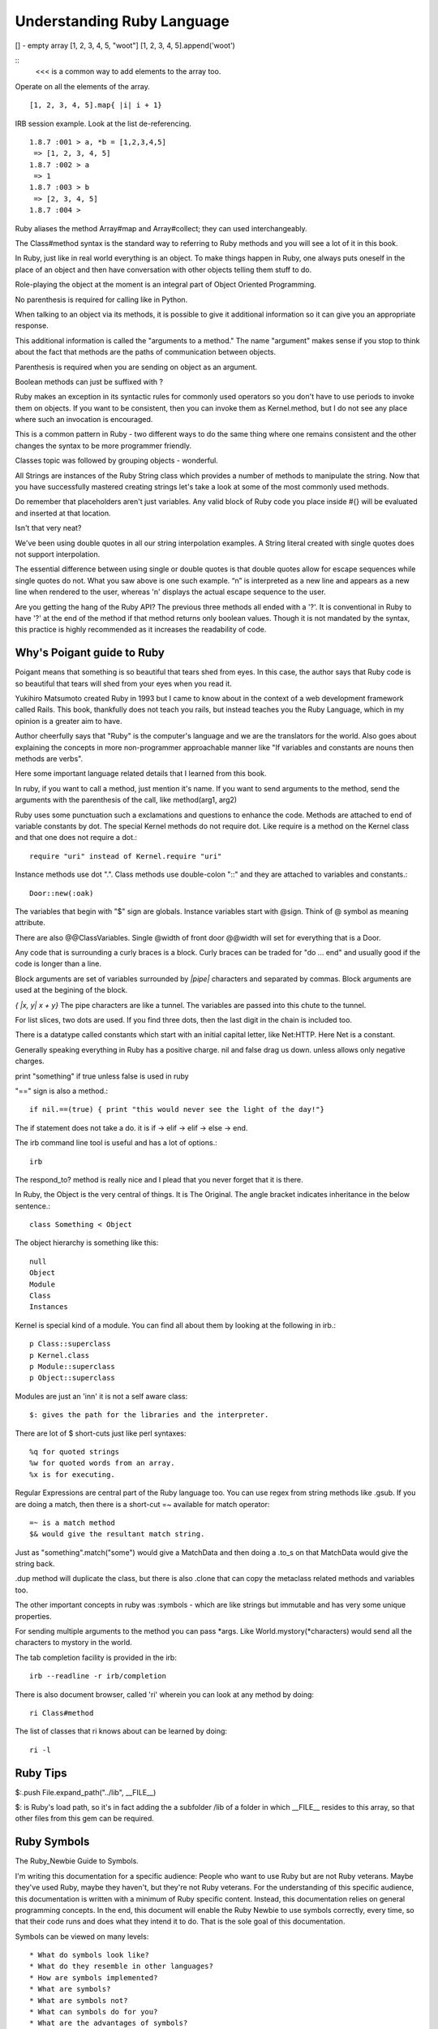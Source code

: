Understanding Ruby Language
===========================

[] - empty array
[1, 2, 3, 4, 5, "woot"]
[1, 2, 3, 4, 5].append('woot')

::
    <<< is a common way to add elements to the array too.

Operate on all the elements of the array.

::

    [1, 2, 3, 4, 5].map{ |i| i + 1}


IRB session example. Look at the list de-referencing.

::

    1.8.7 :001 > a, *b = [1,2,3,4,5]
     => [1, 2, 3, 4, 5]
    1.8.7 :002 > a
     => 1
    1.8.7 :003 > b
     => [2, 3, 4, 5]
    1.8.7 :004 >


Ruby aliases the method Array#map and Array#collect; they can used
interchangeably.

The Class#method syntax is the standard way to referring to Ruby methods and
you will see a lot of it in this book.

In Ruby, just like in real world everything is an object. To make things happen
in Ruby, one always puts oneself in the place of an object and then have
conversation with other objects telling them stuff to do.

Role-playing the object at the moment is an integral part of Object Oriented
Programming.

No parenthesis is required for calling like in Python.

When talking to an object via its methods, it is possible to give it additional
information so it can give you an appropriate response.

This additional information is called the "arguments to a method." The name
"argument" makes sense if you stop to think about the fact that methods are the
paths of communication between objects.

Parenthesis is required when you are sending on object as an argument.

Boolean methods can just be suffixed with ?

Ruby makes an exception in its syntactic rules for commonly used operators so
you don't have to use periods to invoke them on objects. If you want to be
consistent, then you can invoke them as Kernel.method, but I do not see any
place where such an invocation is encouraged.

This is a common pattern in Ruby - two different ways to do the same thing
where one remains consistent and the other changes the syntax to be more
programmer friendly.

Classes topic was followed by grouping objects - wonderful.

All Strings are instances of the Ruby String class which provides a number of
methods to manipulate the string. Now that you have successfully mastered
creating strings let's take a look at some of the most commonly used methods.

Do remember that placeholders aren't just variables. Any valid block of Ruby
code you place inside #{} will be evaluated and inserted at that location.

Isn't that very neat?

We've been using double quotes in all our string interpolation examples. A
String literal created with single quotes does not support interpolation.

The essential difference between using single or double quotes is that double
quotes allow for escape sequences while single quotes do not. What you saw
above is one such example. “\n” is interpreted as a new line and appears as a
new line when rendered to the user, whereas '\n' displays the actual escape
sequence to the user.

Are you getting the hang of the Ruby API? The previous three methods all ended
with a '?'. It is conventional in Ruby to have '?' at the end of the method if
that method returns only boolean values. Though it is not mandated by the
syntax, this practice is highly recommended as it increases the readability of
code.

Why's Poigant guide to Ruby
---------------------------

Poigant means that something is so beautiful that tears shed from eyes. In this
case, the author says that Ruby code is so beautiful that tears will shed from
your eyes when you read it.

Yukihiro Matsumoto created Ruby in 1993 but I came to know about in the context
of a web development framework called Rails. This book, thankfully does not
teach you rails, but instead teaches you the Ruby Language, which in my opinion
is a greater aim to have.

Author cheerfully says that "Ruby" is the computer's language and we are the
translators for the world. Also goes about explaining the concepts in more
non-programmer approachable manner like "If variables and constants are nouns
then methods are verbs".

Here some important language related details that I learned from this book.

In ruby, if you want to call a method, just mention it's name. If you want to
send arguments to the method, send the arguments with the parenthesis of the
call, like method(arg1, arg2)

Ruby uses some punctuation such a exclamations and questions to enhance the
code. Methods are attached to end of variable constants by dot. The special
Kernel methods do not require dot. Like require is a method on the Kernel class
and that one does not require a dot.::

    require "uri" instead of Kernel.require "uri"

Instance methods use dot ".".
Class methods use double-colon "::" and they are attached to variables and constants.::

    Door::new(:oak)

The variables that begin with "$" sign are globals. Instance variables start
with @sign.  Think of @ symbol as meaning attribute.

There are also @@ClassVariables.  Single @width of front door @@width will set
for everything that is a Door.

Any code that is surrounding a curly braces is a block. Curly braces can be
traded for "do ... end" and usually good if the code is longer than a line.

Block arguments are set of variables surrounded by `|pipe|` characters and
separated by commas. Block arguments are used at the begining of the block.

`{ |x, y| x + y}` The pipe characters are like a tunnel. The variables are passed
into this chute to the tunnel.

For list slices, two dots are used. If you find three dots, then the last digit
in the chain is included too.

There is a datatype called constants which start with an initial capital
letter, like Net:HTTP. Here Net is a constant.

Generally speaking everything in Ruby has a positive charge. nil and false drag
us down.  unless allows only negative charges.

print "something" if true unless false is used in ruby

"==" sign is also a method.::

    if nil.==(true) { print "this would never see the light of the day!"}

The if statement does not take a do. it is if -> elif -> elif -> else -> end.

The irb command line tool is useful and has a lot of options.::

    irb

The respond_to? method is really nice and I plead that you never forget that it
is there.

In Ruby, the Object is the very central of things. It is The Original.  The
angle bracket indicates inheritance in the below sentence.::

    class Something < Object


The object hierarchy is something like this::

    null
    Object
    Module
    Class
    Instances

Kernel is special kind of a module. You can find all about them by looking at the following in irb.::

    p Class::superclass
    p Kernel.class
    p Module::superclass
    p Object::superclass

Modules are just an 'inn' it is not a self aware class::

    $: gives the path for the libraries and the interpreter.

There are lot of $ short-cuts just like perl syntaxes::

    %q for quoted strings
    %w for quoted words from an array.
    %x is for executing.

Regular Expressions are central part of the Ruby language too. You can use
regex from string methods like .gsub. If you are doing a match, then there is a
short-cut =~ available for match operator::

    =~ is a match method
    $& would give the resultant match string.

Just as "something".match("some") would give a MatchData and then doing a .to_s
on that MatchData would give the string back.

.dup method will duplicate the class, but there is also .clone that can copy
the metaclass related methods and variables too.

The other important concepts in ruby was :symbols - which are like strings but
immutable and has very some unique properties.

For sending multiple arguments to the method you can pass \*args. Like
World.mystory(\*characters) would send all the characters to mystory in the
world.

The tab completion facility is provided in the irb::

    irb --readline -r irb/completion

There is also document browser, called 'ri' wherein you can look at any method
by doing::

    ri Class#method

The list of classes that ri knows about can be learned by doing::

    ri -l

Ruby Tips
---------

$:.push File.expand_path("../lib", __FILE__)

$: is Ruby's load path, so it's in fact adding the a subfolder /lib of a folder
in which __FILE__ resides to this array, so that other files from this gem can
be required.

Ruby Symbols
------------

The Ruby_Newbie Guide to Symbols.

I'm writing this documentation for a specific audience: People who want to use
Ruby but are not Ruby veterans. Maybe they've used Ruby, maybe they haven't,
but they're not Ruby veterans. For the understanding of this specific audience,
this documentation is written with a minimum of Ruby specific content. Instead,
this documentation relies on general programming concepts. In the end, this
document will enable the Ruby Newbie to use symbols correctly, every time, so
that their code runs and does what they intend it to do. That is the sole goal
of this documentation.

Symbols can be viewed on many levels::

    * What do symbols look like?
    * What do they resemble in other languages?
    * How are symbols implemented?
    * What are symbols?
    * What are symbols not?
    * What can symbols do for you?
    * What are the advantages of symbols?

What do symbols look like?

This is the one area where everyone agrees. Most symbols looks like a colon
followed by a non-quoted string::

    :myname

Another way to make a symbol is with a colon followed by a quoted string, which
is how you make a symbol whose string representation contains spaces::

    :'Steve was here and now is gone'

The preceding is also a symbol. Its string representation is:

"Steve was here and now is gone"

::

    #!/usr/bin/env ruby
    puts :'I love Ruby.'
    puts :'I love Ruby.'.to_i

    [slitt@mydesk slitt]$ ./test.rb
    I love Ruby.
    10263
    [slitt@mydesk slitt]$

Symbols are immutable. Their value remains constant during the entirety of the
program. They never appear on the left side of an assignment. You'll never see
this::

    :myname = "steve"

If you were to try that, you'd get the following error message:

Symbols ARE used like this::

    mystring = :steveT
    Or this:
    mystring = :steveT.to_s
    Or this:
    myint = :steveT.to_i
    Or this:
    attr_reader :steveT

Now you at least know what we're talking about. Naturally, you still have
plenty of questions. Read on.

What do they resemble in other languages?

I'm not qualified to answer this question. In the long run, it doesn't matter.
Trying to answer this question at the start of your Ruby career can muddle the
issue.

What are symbols?

A Ruby symbol is a thing that has both a number (integer) representation and a
string representation.

Let's explore further using code.::

    #!/usr/bin/env ruby

    puts :steve
    puts :steve.to_s
    puts :steve.to_i
    puts :steve.class


One last point. In a single program, every occurrence of an identically named
symbol is actually the same object. This is not true of strings. Watch this.

::

    #!/usr/bin/env ruby

    puts :myvalue.object_id
    puts :myvalue.object_id
    puts "myvalue".object_id
    puts "myvalue".object_id

[slitt@mydesk slitt]$ ./test.rb

::

    2625806
    2625806
    537872172
    537872152
    [slitt@mydesk slitt]$


A Ruby symbol is a thing that has both a number (integer) representation and a
string representation.  The string representation is much more important and
used much more often.  The value of a Ruby symbol's string part is the name of
the symbol, minus the leading colon.  A Ruby symbol cannot be changed at runtime.
Multiple uses of the same symbol have the same object ID and are the same object.

Now let's inject just a little bit of Ruby specific terminology. Almost
everything in Ruby is an object, and symbols are no exception. They're objects.

What are symbols not?

A Symbol is Not  a String

A Ruby symbol is not a string. Ruby string objects have methods such as
capitalize, and center. Ruby symbols have no such methods:

A Symbol is not (Just) a Name
-----------------------------

The following illustrates the the use of a symbol as a name:

attr_reader :length

You're naming both a get method (length()) and an instance variable (@length).

However, symbols can be used to hold any sort of immutable string. It could be
used as a constant (but you'd probably use an identifier starting with a
capital letter instead. The point is, symbols are not restricted to just names.

That being said, symbols are used as names quite often, so although equating a
symbol to a name is not correct, saying symbols are often used to hold names is
a reasonable assertion.

A Symbol is an Object, but So What?
-----------------------------------

No doubt about it, a symbol is an object, but so what. Almost everything in
Ruby is an object, so saying a symbol is an object says nothing distinctive
about symbols.  What can symbols do for you?

A symbol is a way to pass string information, always assuming that.::

    The string needn't be changed at runtime.
    The string doesn't need methods of class String.

Because a symbol can be converted to a string with the .to_s method, you can
create a string with the same value as the symbol's string representation, and
then you can change that string at will and use all String methods.

A great many applications of symbols could be handled by strings. For instance,
you can do either the customary.

::

    attr_writer :length
    Or you can do the avant-garde:
    attr_writer "length"

Both preceding code statements create a setter method called length, which in
turn creates an instance variable called @length. If this seems like magic to
you, then keep in mind that the magic is done by attr_writer, not by the
symbol. The symbol (or the string equivalent) just functions as a string to
tell attr_writer what it should name the method it creates, and what that
method should name the instance variable it creates.

To see, in a simplified manner, how attr_writer does its "magic", check out
this program.

::


    #!/usr/bin/env ruby

    def make_me_a_setter(thename)
        eval <<-SETTERDONE
        def #{thename}(myarg)
            @#{thename} = myarg
        end
        SETTERDONE
    end

    class Example
        make_me_a_setter :symboll
        make_me_a_setter "stringg"

        def show_symboll
            puts @symboll
        end

        def show_stringg
            puts @stringg
        end
    end

    example = Example.new
    example.symboll("ITS A SYMBOL")
    example.stringg("ITS A STRING")
    example.show_symboll
    example.show_stringg

In the preceding, function make_me_a_setter is a greatly simplified version of
attr_writer. It does not implement the equal sign, so to use the setter you
must put the argument in parentheses instead of after an equal sign. It does
not iterate through multiple arguments, so each make_me_a_setter can take only
one argument, which is why we call it individually for both :symboll and
"stringg".

With the setters made, the application programmer can access the setters as
example.symboll("ITS A SYMBOL"). The following is the output of the program.

::

    [slitt@mydesk slitt]$ ./test.rb
    ITS A SYMBOL
    ITS A STRING
    [slitt@mydesk slitt]$

The following statements are handy in using (or not using) symbols:

    * A Ruby symbol looks like a colon followed by characters. (:mysymbol)
    * A Ruby symbol is a thing that has both a number (integer) and a string.
    * The value of a Ruby symbol's string part is the name of the symbol, minus the
      leading colon.
    * A Ruby symbol cannot be changed at runtime.
    * Neither its string representation nor its integer representation can be
      changed at runtime.
    * Ruby symbols are useful in preventing modification.
    * Like most other things in Ruby, a symbol is an object.
    * When designing a program, you can usually use a string instead of a symbol.
    * Except when you must guarantee that the string isn't modified.
    * Symbol objects do not have the rich set of instance methods that String objects do.
    * After the first usage of :mysymbol all further useages of :mysymbol take no
      further memory -- they're all the same object.
    * Ruby symbols save memory over large numbers of identical literal strings.
    * Ruby symbols enhance runtime speed to at least some degree.

Extend Ruby unit test to include assert_false
---------------------------------------------

::

    require "test/unit"

    module Test::Unit::Assertions
      def assert_false(object, message="")
        assert_equal(false, object, message)
      end
    end

    puts Test::Unit::TestCase.method_defined?(:assert_false)

    class MyTests < Test::Unit::TestCase
      def test_this_one_fails
        assert_false(false)
        assert_false(true)
      end
      def test_this_one_passes
        assert_false(false)
      end
      def test_this_one_passes_too
        assert(true)
      end
    end


Ruby Constructs
---------------
if __FILE__ == $PROGRAM_NAME


if __FILE__ == $0

__FILE__ is the magic variable that contains the name of the current file. $0
is the name of the file used to start the program. This check says “If this is
the main file being used…” This allows a file to be used as a library, and not
to execute code in that context, but if the file is being used as an
executable, then execute that code.


How does the self.something differ?


Ruby Gems
---------

Ruby Gems Reference - Master it.

* http://docs.rubygems.org/read/chapter/10


Which is idiomatic ?
--------------------

::

    $: << File.dirname(__FILE__)
    $:.push File.expand_path("../lib", __FILE__)


Look at this
-------------

::

    ree-1.8.7-2012.02 :001 > require 'murder'
     => true
    ree-1.8.7-2012.02 :002 > require "murder"
      => false
    ree-1.8.7-2012.02 :003 >

Understand Rake
---------------

Wondering how to run rake? 

::

    bundle install; bundle exec rake -T. Super breezy.



true and false
--------------

::

    1.8.7 :010 > if false
    1.8.7 :011?>   elsif true
    1.8.7 :012?>      p "true"
    1.8.7 :013?>   end
    "true"
     => nil 
    1.8.7 :014 > if false
    1.8.7 :015?>   elseif true
    1.8.7 :016?>    p 'true'
    1.8.7 :017?>   end
     => nil 
    1.8.7 :018 > 

